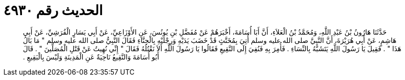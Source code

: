 
= الحديث رقم ٤٩٣٠

[quote.hadith]
حَدَّثَنَا هَارُونُ بْنُ عَبْدِ اللَّهِ، وَمُحَمَّدُ بْنُ الْعَلاَءِ، أَنَّ أَبَا أُسَامَةَ، أَخْبَرَهُمْ عَنْ مُفَضَّلِ بْنِ يُونُسَ، عَنِ الأَوْزَاعِيِّ، عَنْ أَبِي يَسَارٍ الْقُرَشِيِّ، عَنْ أَبِي هَاشِمٍ، عَنْ أَبِي هُرَيْرَةَ، أَنَّ النَّبِيَّ صلى الله عليه وسلم أُتِيَ بِمُخَنَّثٍ قَدْ خَضَبَ يَدَيْهِ وَرِجْلَيْهِ بِالْحِنَّاءِ فَقَالَ النَّبِيُّ صلى الله عليه وسلم ‏"‏ مَا بَالُ هَذَا ‏"‏ ‏.‏ فَقِيلَ يَا رَسُولَ اللَّهِ يَتَشَبَّهُ بِالنِّسَاءِ ‏.‏ فَأُمِرَ بِهِ فَنُفِيَ إِلَى النَّقِيعِ فَقَالُوا يَا رَسُولَ اللَّهِ أَلاَ نَقْتُلُهُ فَقَالَ ‏"‏ إِنِّي نُهِيتُ عَنْ قَتْلِ الْمُصَلِّينَ ‏"‏ ‏.‏ قَالَ أَبُو أُسَامَةَ وَالنَّقِيعُ نَاحِيَةٌ عَنِ الْمَدِينَةِ وَلَيْسَ بِالْبَقِيعِ ‏.‏